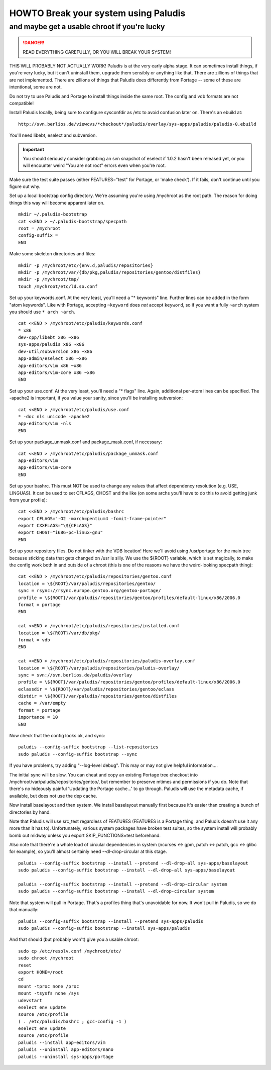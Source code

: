 =====================================
HOWTO Break your system using Paludis
=====================================
---------------------------------------------
and maybe get a usable chroot if you're lucky
---------------------------------------------

.. DANGER::
   READ EVERYTHING CAREFULLY, OR YOU WILL BREAK YOUR SYSTEM!

THIS WILL PROBABLY NOT ACTUALLY WORK! Paludis is at the very early alpha stage.
It can sometimes install things, if you're very lucky, but it can't uninstall
them, upgrade them sensibly or anything like that. There are zillions of things
that are not implemented. There are zillions of things that Paludis does
differently from Portage -- some of these are intentional, some are not.

Do not try to use Paludis and Portage to install things inside the same root.
The config and vdb formats are not compatible!

Install Paludis locally, being sure to configure sysconfdir as /etc to avoid
confusion later on. There's an ebuild at::

    http://svn.berlios.de/viewcvs/*checkout*/paludis/overlay/sys-apps/paludis/paludis-0.ebuild

You'll need libebt, eselect and subversion.

.. Important:: You should seriously consider grabbing an svn snapshot of
  eselect if 1.0.2 hasn't been released yet, or you will encounter weird "You
  are not root" errors even when you're root.

Make sure the test suite passes (either FEATURES="test" for Portage, or 'make
check'). If it fails, don't continue until you figure out why.

Set up a local bootstrap config directory. We're assuming you're using
/mychroot as the root path. The reason for doing things this way will become
apparent later on.

::

    mkdir ~/.paludis-bootstrap
    cat <<END > ~/.paludis-bootstrap/specpath
    root = /mychroot
    config-suffix =
    END

Make some skeleton directories and files::

    mkdir -p /mychroot/etc/{env.d,paludis/repositories}
    mkdir -p /mychroot/var/{db/pkg,paludis/repositories/gentoo/distfiles}
    mkdir -p /mychroot/tmp/
    touch /mychroot/etc/ld.so.conf

Set up your keywords.conf. At the very least, you'll need a "* keywords" line.
Further lines can be added in the form "atom keywords". Like with Portage,
accepting ``~keyword`` does *not* accept ``keyword``, so if you want a fully
``~arch`` system you should use ``* arch ~arch``.

::

    cat <<END > /mychroot/etc/paludis/keywords.conf
    * x86
    dev-cpp/libebt x86 ~x86
    sys-apps/paludis x86 ~x86
    dev-util/subversion x86 ~x86
    app-admin/eselect x86 ~x86
    app-editors/vim x86 ~x86
    app-editors/vim-core x86 ~x86
    END

Set up your use.conf. At the very least, you'll need a "* flags" line. Again,
additional per-atom lines can be specified. The -apache2 is important, if you
value your sanity, since you'll be installing subversion::

    cat <<END > /mychroot/etc/paludis/use.conf
    * -doc nls unicode -apache2
    app-editors/vim -nls
    END

Set up your package_unmask.conf and package_mask.conf, if necessary::

    cat <<END > /mychroot/etc/paludis/package_unmask.conf
    app-editors/vim
    app-editors/vim-core
    END

Set up your bashrc. This must NOT be used to change any values that affect
dependency resolution (e.g. USE, LINGUAS). It can be used to set CFLAGS, CHOST
and the like (on some archs you'll have to do this to avoid getting junk from
your profile)::

    cat <<END > /mychroot/etc/paludis/bashrc
    export CFLAGS="-O2 -march=pentium4 -fomit-frame-pointer"
    export CXXFLAGS="\${CFLAGS}"
    export CHOST="i686-pc-linux-gnu"
    END

Set up your repository files. Do not tinker with the VDB location! Here we'll
avoid using /usr/portage for the main tree because sticking data that gets
changed on /usr is silly. We use the ${ROOT} variable, which is set magically,
to make the config work both in and outside of a chroot (this is one of the
reasons we have the weird-looking specpath thing)::

    cat <<END > /mychroot/etc/paludis/repositories/gentoo.conf
    location = \${ROOT}/var/paludis/repositories/gentoo/
    sync = rsync://rsync.europe.gentoo.org/gentoo-portage/
    profile = \${ROOT}/var/paludis/repositories/gentoo/profiles/default-linux/x86/2006.0
    format = portage
    END

    cat <<END > /mychroot/etc/paludis/repositories/installed.conf
    location = \${ROOT}/var/db/pkg/
    format = vdb
    END

    cat <<END > /mychroot/etc/paludis/repositories/paludis-overlay.conf
    location = \${ROOT}/var/paludis/repositories/paludis-overlay/
    sync = svn://svn.berlios.de/paludis/overlay
    profile = \${ROOT}/var/paludis/repositories/gentoo/profiles/default-linux/x86/2006.0
    eclassdir = \${ROOT}/var/paludis/repositories/gentoo/eclass
    distdir = \${ROOT}/var/paludis/repositories/gentoo/distfiles
    cache = /var/empty
    format = portage
    importance = 10
    END

Now check that the config looks ok, and sync::

    paludis --config-suffix bootstrap --list-repositories
    sudo paludis --config-suffix bootstrap --sync

If you have problems, try adding "--log-level debug". This may or may not give
helpful information....

The initial sync will be slow. You can cheat and copy an existing Portage tree
checkout into /mychroot/var/paludis/repositories/gentoo/, but remember to
preserve mtimes and permissions if you do. Note that there's no hideously
painful 'Updating the Portage cache...' to go through. Paludis will use the
metadata cache, if available, but does not use the dep cache.

Now install baselayout and then system. We install baselayout manually first
because it's easier than creating a bunch of directories by hand.

Note that Paludis will use src_test regardless of FEATURES (FEATURES is a
Portage thing, and Paludis doesn't use it any more than it has to).
Unfortunately, various system packages have broken test suites, so the system
install will probably bomb out midway unless you export SKIP_FUNCTIONS=test
beforehand.

Also note that there're a whole load of circular dependencies in system
(ncurses <-> gpm, patch <-> patch, gcc <-> glibc for example), so you'll
almost certainly need --dl-drop-circular at this stage.

::

    paludis --config-suffix bootstrap --install --pretend --dl-drop-all sys-apps/baselayout
    sudo paludis --config-suffix bootstrap --install --dl-drop-all sys-apps/baselayout

    paludis --config-suffix bootstrap --install --pretend --dl-drop-circular system
    sudo paludis --config-suffix bootstrap --install --dl-drop-circular system

Note that system will pull in Portage. That's a profiles thing that's
unavoidable for now. It won't pull in Paludis, so we do that manually::

    paludis --config-suffix bootstrap --install --pretend sys-apps/paludis
    sudo paludis --config-suffix bootstrap --install sys-apps/paludis

And that should (but probably won't) give you a usable chroot::

    sudo cp /etc/resolv.conf /mychroot/etc/
    sudo chroot /mychroot
    reset
    export HOME=/root
    cd
    mount -tproc none /proc
    mount -tsysfs none /sys
    udevstart
    eselect env update
    source /etc/profile
    ( . /etc/paludis/bashrc ; gcc-config -1 )
    eselect env update
    source /etc/profile
    paludis --install app-editors/vim
    paludis --uninstall app-editors/nano
    paludis --uninstall sys-apps/portage

.. vim: set et sw=4 spell spelllang=en ft=glep :

